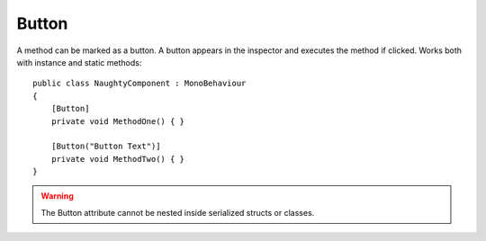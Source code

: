 Button
======
A method can be marked as a button. A button appears in the inspector and executes the method if clicked.
Works both with instance and static methods::

    public class NaughtyComponent : MonoBehaviour
    {
        [Button]
        private void MethodOne() { }

        [Button("Button Text")]
        private void MethodTwo() { }
    }

.. image:: ../../images/Button_Inspector.png

.. warning::
    The Button attribute cannot be nested inside serialized structs or classes.

